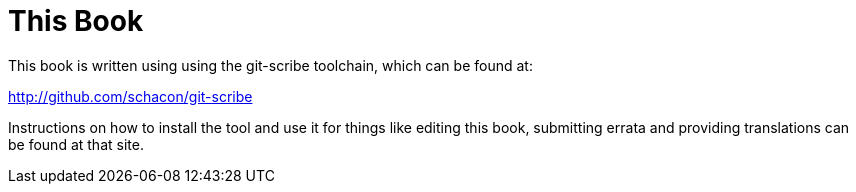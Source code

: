 This Book
=========

This book is written using using the git-scribe toolchain, which can be found at:

http://github.com/schacon/git-scribe

Instructions on how to install the tool and use it for things like editing this book,
submitting errata and providing translations can be found at that site.
